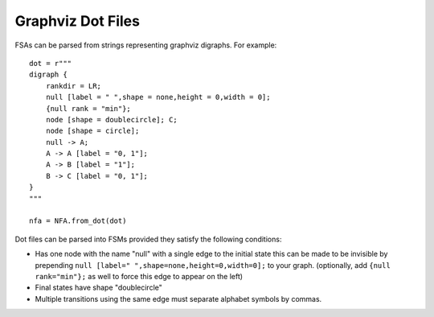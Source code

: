 Graphviz Dot Files
==================

FSAs can be parsed from strings representing graphviz digraphs.
For example:

::

    dot = r"""
    digraph {
        rankdir = LR;
        null [label = " ",shape = none,height = 0,width = 0];
        {null rank = "min"};
        node [shape = doublecircle]; C;
        node [shape = circle];
        null -> A;
        A -> A [label = "0, 1"];
        A -> B [label = "1"];
        B -> C [label = "0, 1"];
    }
    """

    nfa = NFA.from_dot(dot)


Dot files can be parsed into FSMs provided they satisfy the following
conditions:

- Has one node with the name "null" with a single edge to the initial state this
  can be made to be invisible by
  prepending ``null [label=" ",shape=none,height=0,width=0];`` to your
  graph. (optionally, add ``{null rank="min"};`` as well to force this edge to
  appear on the left)
- Final states have shape "doublecircle"
- Multiple transitions using the same edge must separate alphabet symbols by
  commas.